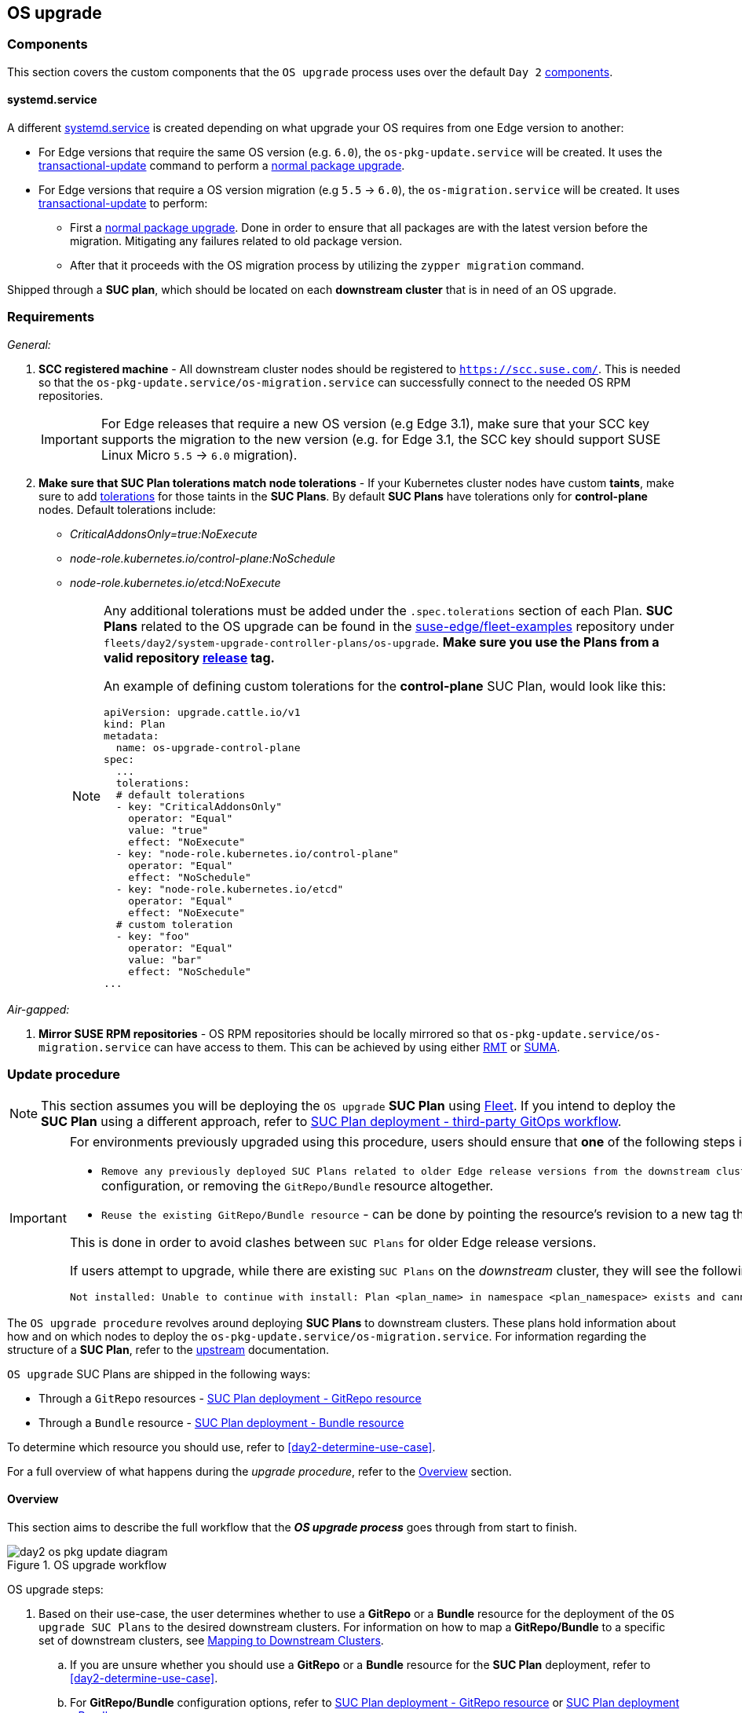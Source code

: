 [#day2-os-upgrade]
== OS upgrade
:experimental:

ifdef::env-github[]
:imagesdir: ../images/
:tip-caption: :bulb:
:note-caption: :information_source:
:important-caption: :heavy_exclamation_mark:
:caution-caption: :fire:
:warning-caption: :warning:
endif::[]
:toc: auto

=== Components

This section covers the custom components that the `OS upgrade` process uses over the default `Day 2` <<day2-downstream-components, components>>.

==== systemd.service

A different link:https://www.freedesktop.org/software/systemd/man/latest/systemd.service.html[systemd.service] is created depending on what upgrade your OS requires from one Edge version to another:

* For Edge versions that require the same OS version (e.g. `6.0`), the `os-pkg-update.service` will be created. It uses the link:https://kubic.opensuse.org/documentation/man-pages/transactional-update.8.html[transactional-update] command to perform a link:https://en.opensuse.org/SDB:Zypper_usage#Updating_packages[normal package upgrade].

* For Edge versions that require a OS version migration (e.g `5.5` -> `6.0`), the `os-migration.service` will be created. It uses link:https://kubic.opensuse.org/documentation/man-pages/transactional-update.8.html[transactional-update] to perform:

** First a link:https://en.opensuse.org/SDB:Zypper_usage#Updating_packages[normal package upgrade]. Done in order to ensure that all packages are with the latest version before the migration. Mitigating any failures related to old package version.

** After that it proceeds with the OS migration process by utilizing the `zypper migration` command.

Shipped through a *SUC plan*, which should be located on each *downstream cluster* that is in need of an OS upgrade.

=== Requirements

_General:_

. *SCC registered machine* - All downstream cluster nodes should be registered to `https://scc.suse.com/`. This is needed so that the `os-pkg-update.service/os-migration.service` can successfully connect to the needed OS RPM repositories.
+
[IMPORTANT]
====
For Edge releases that require a new OS version (e.g Edge 3.1), make sure that your SCC key supports the migration to the new version (e.g. for Edge 3.1, the SCC key should support SUSE Linux Micro `5.5` -> `6.0` migration).
====

. *Make sure that SUC Plan tolerations match node tolerations* - If your Kubernetes cluster nodes have custom *taints*, make sure to add link:https://kubernetes.io/docs/concepts/scheduling-eviction/taint-and-toleration/[tolerations] for those taints in the *SUC Plans*. By default *SUC Plans* have tolerations only for *control-plane* nodes. Default tolerations include:

* _CriticalAddonsOnly=true:NoExecute_

* _node-role.kubernetes.io/control-plane:NoSchedule_

* _node-role.kubernetes.io/etcd:NoExecute_
+
[NOTE]
====
Any additional tolerations must be added under the `.spec.tolerations` section of each Plan. *SUC Plans* related to the OS upgrade can be found in the link:https://github.com/suse-edge/fleet-examples[suse-edge/fleet-examples] repository under `fleets/day2/system-upgrade-controller-plans/os-upgrade`. *Make sure you use the Plans from a valid repository link:https://github.com/suse-edge/fleet-examples/releases[release] tag.*

An example of defining custom tolerations for the *control-plane* SUC Plan, would look like this:
[,yaml]
----
apiVersion: upgrade.cattle.io/v1
kind: Plan
metadata:
  name: os-upgrade-control-plane
spec:
  ...
  tolerations:
  # default tolerations
  - key: "CriticalAddonsOnly"
    operator: "Equal"
    value: "true"
    effect: "NoExecute"
  - key: "node-role.kubernetes.io/control-plane"
    operator: "Equal"
    effect: "NoSchedule"
  - key: "node-role.kubernetes.io/etcd"
    operator: "Equal"
    effect: "NoExecute"
  # custom toleration
  - key: "foo"
    operator: "Equal"
    value: "bar"
    effect: "NoSchedule"
...
----
====

_Air-gapped:_

. *Mirror SUSE RPM repositories* - OS RPM repositories should be locally mirrored so that `os-pkg-update.service/os-migration.service` can have access to them. This can be achieved by using either link:https://documentation.suse.com/sles/15-SP6/html/SLES-all/book-rmt.html[RMT] or link:https://documentation.suse.com/suma/5.0/en/suse-manager/index.html[SUMA].

=== Update procedure

[NOTE]
====
This section assumes you will be deploying the `OS upgrade` *SUC Plan* using <<components-fleet,Fleet>>. If you intend to deploy the *SUC Plan* using a different approach, refer to <<os-upgrade-suc-plan-deployment-third-party>>.
====

[IMPORTANT]
====
For environments previously upgraded using this procedure, users should ensure that *one* of the following steps is completed:

* `Remove any previously deployed SUC Plans related to older Edge release versions from the downstream cluster` - can be done by removing the desired _downstream_ cluster from the existing `GitRepo/Bundle` target configuration, or removing the `GitRepo/Bundle` resource altogether.

* `Reuse the existing GitRepo/Bundle resource` - can be done by pointing the resource's revision to a new tag that holds the correct fleets for the desired `suse-edge/fleet-examples` link:https://github.com/suse-edge/fleet-examples/releases[release].

This is done in order to avoid clashes between `SUC Plans` for older Edge release versions.

If users attempt to upgrade, while there are existing `SUC Plans` on the _downstream_ cluster, they will see the following fleet error:

[,bash]
----
Not installed: Unable to continue with install: Plan <plan_name> in namespace <plan_namespace> exists and cannot be imported into the current release: invalid ownership metadata; annotation validation error..
----
====

The `OS upgrade procedure` revolves around deploying *SUC Plans* to downstream clusters. These plans hold information about how and on which nodes to deploy the `os-pkg-update.service/os-migration.service`. For information regarding the structure of a *SUC Plan*, refer to the https://github.com/rancher/system-upgrade-controller?tab=readme-ov-file#example-plans[upstream] documentation.

`OS upgrade` SUC Plans are shipped in the following ways:

* Through a `GitRepo` resources - <<os-upgrade-suc-plan-deployment-git-repo>>

* Through a `Bundle` resource - <<os-upgrade-suc-plan-deployment-bundle>>

To determine which resource you should use, refer to <<day2-determine-use-case>>.

For a full overview of what happens during the _upgrade procedure_, refer to the <<os-update-overview>> section.

[#os-update-overview]
==== Overview

This section aims to describe the full workflow that the *_OS upgrade process_* goes through from start to finish.

.OS upgrade workflow
image::day2_os_pkg_update_diagram.png[]

OS upgrade steps:

. Based on their use-case, the user determines whether to use a *GitRepo* or a *Bundle* resource for the deployment of the `OS upgrade SUC Plans` to the desired downstream clusters. For information on how to map a *GitRepo/Bundle* to a specific set of downstream clusters, see https://fleet.rancher.io/gitrepo-targets[Mapping to Downstream Clusters].

.. If you are unsure whether you should use a *GitRepo* or a *Bundle* resource for the *SUC Plan* deployment, refer to <<day2-determine-use-case>>.

.. For *GitRepo/Bundle* configuration options, refer to <<os-upgrade-suc-plan-deployment-git-repo>> or <<os-upgrade-suc-plan-deployment-bundle>>.

. The user deploys the configured *GitRepo/Bundle* resource to the `fleet-default` namespace in his `management cluster`. This is done either *manually* or through the *Rancher UI* if such is available.

. <<components-fleet,Fleet>> constantly monitors the `fleet-default` namespace and immediately detects the newly deployed *GitRepo/Bundle* resource. For more information regarding what namespaces does Fleet monitor, refer to Fleet's https://fleet.rancher.io/namespaces[Namespaces] documentation.

. If the user has deployed a *GitRepo* resource, `Fleet` will reconcile the *GitRepo* and based on its *paths* and *fleet.yaml* configurations it will deploy a *Bundle* resource in the `fleet-default` namespace. For more information, refer to Fleet's https://fleet.rancher.io/gitrepo-content[GitRepo Contents] documentation.

. `Fleet` then proceeds to deploy the `Kubernetes resources` from this *Bundle* to all the targeted `downstream clusters`. In the context of `OS upgrades`, Fleet deploys the following resources from the *Bundle*:

.. *Worker SUC Plan* - instructs *SUC* on how to do an OS upgrade on cluster *_worker_* nodes.  It is *not* interpreted if the cluster consists only from _control-plane_ nodes. It executes after all control-plane *SUC* plans have completed successfully.

.. *Control Plane SUC Plan* - instructs *SUC* on how to do an OS upgrade on cluster *_control-plane_* nodes.

.. *Script Secret* - referenced in each *SUC Plan*; ships an `upgrade.sh` script responsible for creating the `os-pkg-update.service/os-migration.service` which will do the actual OS upgrade.

.. *Script Data ConfigMap* - referenced in each *SUC Plan*; ships configurations used by the `upgrade.sh` script.
+
[NOTE]
====
The above resources will be deployed in the `cattle-system` namespace of each downstream cluster.
====

. On the downstream cluster, *SUC* picks up the newly deployed *SUC Plans* and deploys an *_Update Pod_* on each node that matches the *node selector* defined in the *SUC Plan*. For information how to monitor the *SUC Plan Pod*, refer to <<components-system-upgrade-controller-monitor-plans>>.

. The *Update Pod* (deployed on each node) *mounts* the script Secret and *executes* the `upgrade.sh` script that the Secret ships.

. The `upgrade.sh` proceeds to do the following:

.. Based on its configurations, determine whether the OS needs a package update, or it needs to be migrated.

.. Based on the above outcome it will create either a `os-pkg-update.service` (for package updates), or a `os-migration.service` (for migration). The service will be of type *oneshot* and will adopt the following workflow:

... For `os-pkg-update.service`:

.... Update all package versions on the node OS, by running `transactional-update cleanup up`

.... After a successful `transactional-update`, schedule a system *reboot* so that the package version updates can take effect

... For `os-migration.service`:

.... Update all package versions on the node OS, by running `transactional-update cleanup up`. This is done to ensure that no old package versions cause an OS migration error.

.... Proceed to migrate the OS to the desired values. Migration is done by utilizing the `zypper migration` command.

.... Schedule a system *reboot* so that the migration can take effect

.. Start the `os-pkg-update.service/os-migration.service` and wait for it to complete.

.. Cleanup the `os-pkg-update.service/os-migration.service` after the *_systemd.service_* has done its job. It is removed from the system to ensure that no accidental executions/reboots happen in the future.

The OS upgrade procedure finishes with the *_system reboot_*. After the reboot, the OS package versions are upgraded and if the Edge release requires it, the OS might be migrated as well.

[#os-pkg-suc-plan-deployment]
=== OS upgrade - SUC Plan deployment

This section describes how to orchestrate the deployment of *SUC Plans* related OS upgrades using Fleet's *GitRepo* and *Bundle* resources.

[#os-upgrade-suc-plan-deployment-git-repo]
==== SUC Plan deployment - GitRepo resource

A *GitRepo* resource, that ships the needed `OS upgrade` *SUC Plans*, can be deployed in one of the following ways:

. Through the `Rancher UI` - <<os-upgrade-suc-plan-deployment-git-repo-rancher>> (when `Rancher` is available).

. By <<os-upgrade-suc-plan-deployment-git-repo-manual, manually deploying>> the resource to your `management cluster`.

Once deployed, to monitor the OS upgrade process of the nodes of your targeted cluster, refer to the <<components-system-upgrade-controller-monitor-plans>> documentation.

[#os-upgrade-suc-plan-deployment-git-repo-rancher]
===== GitRepo creation - Rancher UI

To create a `GitRepo` resource through the Rancher UI, follow their official link:https://ranchermanager.docs.rancher.com/{rancher-docs-version}/integrations-in-rancher/fleet/overview#accessing-fleet-in-the-rancher-ui[documentation].

The Edge team maintains a ready to use link:https://github.com/suse-edge/fleet-examples/tree/release-3.1.1/fleets/day2/system-upgrade-controller-plans/os-upgrade[fleet] that users can add as a `path` for their GitRepo resource.

[IMPORTANT]
====
Always use this fleet from a valid Edge link:https://github.com/suse-edge/fleet-examples/releases[release] tag.
====

For use-cases where no custom tolerations need to be included to the `SUC plans` that the fleet ships, users can directly refer the `os-upgrade` fleet from the `suse-edge/fleet-examples` repository.

In cases where custom tolerations are needed, users should refer the `os-upgrade` fleet from a separate repository, allowing them to add the tolerations to the SUC plans as required.

An example of how a `GitRepo` can be configured to use the fleet from the `suse-edge/fleet-examples` repository, can be viewed link:https://github.com/suse-edge/fleet-examples/blob/release-3.1.1/gitrepos/day2/os-upgrade-gitrepo.yaml[here].

[#os-upgrade-suc-plan-deployment-git-repo-manual]
===== GitRepo creation - manual

. Pull the *GitRepo* resource:
+
[,bash]
----
curl -o os-upgrade-gitrepo.yaml https://raw.githubusercontent.com/suse-edge/fleet-examples/refs/tags/release-3.1.1/gitrepos/day2/os-upgrade-gitrepo.yaml
----

. Edit the *GitRepo* configuration, under `spec.targets` specify your desired target list. By default the `GitRepo` resources from the `suse-edge/fleet-examples` are *NOT* mapped to any downstream clusters.

** To match all clusters change the default `GitRepo` *target* to:
+
[,yaml]
----
spec:
  targets:
  - clusterSelector: {}
----

** Alternatively, if you want a more granular cluster selection see link:https://fleet.rancher.io/gitrepo-targets[Mapping to Downstream Clusters]


. Apply the *GitRepo* resources to your `management cluster`:
+
[,bash]
----
kubectl apply -f os-upgrade-gitrepo.yaml
----

. View the created *GitRepo* resource under the `fleet-default` namespace:
+
[,bash]
----
kubectl get gitrepo os-upgrade -n fleet-default

# Example output
NAME            REPO                                              COMMIT         BUNDLEDEPLOYMENTS-READY   STATUS
os-upgrade      https://github.com/suse-edge/fleet-examples.git   release-3.1.1  0/0                       
----

[#os-upgrade-suc-plan-deployment-bundle]
==== SUC Plan deployment - Bundle resource

A *Bundle* resource, that ships the needed `OS upgrade` *SUC Plans*, can be deployed in one of the following ways:

. Through the `Rancher UI` - <<os-upgrade-suc-plan-deployment-bundle-rancher>> (when `Rancher` is available).

. By <<os-upgrade-suc-plan-deployment-bundle-manual, manually deploying>> the resource to your `management cluster`.

Once deployed, to monitor the OS upgrade process of the nodes of your targeted cluster, refer to the <<components-system-upgrade-controller-monitor-plans>> documentation.

[#os-upgrade-suc-plan-deployment-bundle-rancher]
===== Bundle creation - Rancher UI

The Edge team maintains a ready to use link:https://github.com/suse-edge/fleet-examples/blob/release-3.1.1/bundles/day2/system-upgrade-controller-plans/os-upgrade/os-upgrade-bundle.yaml[bundle] that can be used in the below steps.

[IMPORTANT]
====
Always use this bundle from a valid Edge link:https://github.com/suse-edge/fleet-examples/releases[release] tag.
====

To create a bundle through Rancher's UI:

. In the upper left corner, click *☰ -> Continuous Delivery*

. Go to *Advanced* > *Bundles*

. Select *Create from YAML*

. From here you can create the Bundle in one of the following ways:
+
[NOTE]
====
There might be use-cases where you would need to include custom tolerations to the `SUC plans` that the bundle ships. Make sure to include those tolerations in the bundle that will be generated by the below steps.
====

.. By manually copying the link:https://raw.githubusercontent.com/suse-edge/fleet-examples/refs/tags/release-3.1.1/bundles/day2/system-upgrade-controller-plans/os-upgrade/os-upgrade-bundle.yaml[bundle content] from `suse-edge/fleet-examples` to the *Create from YAML* page.

.. By cloning the link:https://github.com/suse-edge/fleet-examples.git[suse-edge/fleet-examples] repository from the desired link:https://github.com/suse-edge/fleet-examples/releases[release] tag and selecting the *Read from File* option in the *Create from YAML* page. From there, navigate to the bundle location (`bundles/day2/system-upgrade-controller-plans/os-upgrade`) and select the bundle file. This will auto-populate the *Create from YAML* page with the bundle content.

. Change the *target* clusters for the `Bundle`:

** To match all downstream clusters change the default Bundle `.spec.targets` to:
+
[, yaml]
----
spec:
  targets:
  - clusterSelector: {}
----

** For a more granular downstream cluster mappings, see link:https://fleet.rancher.io/gitrepo-targets[Mapping to Downstream Clusters].

. Select *Create*

[#os-upgrade-suc-plan-deployment-bundle-manual]
===== Bundle creation - manual

. Pull the *Bundle* resource:
+
[,bash]
----
curl -o os-upgrade-bundle.yaml https://raw.githubusercontent.com/suse-edge/fleet-examples/refs/tags/release-3.1.1/bundles/day2/system-upgrade-controller-plans/os-upgrade/os-upgrade-bundle.yaml
----

. Edit the `Bundle` *target* configurations, under `spec.targets` provide your desired target list. By default the `Bundle` resources from the `suse-edge/fleet-examples` are *NOT* mapped to any downstream clusters.

** To match all clusters change the default `Bundle` *target* to:
+
[, yaml]
----
spec:
  targets:
  - clusterSelector: {}
----

** Alternatively, if you want a more granular cluster selection see link:https://fleet.rancher.io/gitrepo-targets[Mapping to Downstream Clusters]

. Apply the *Bundle* resources to your `management cluster`:
+
[,bash]
----
kubectl apply -f os-upgrade-bundle.yaml
----

. View the created *Bundle* resource under the `fleet-default` namespace:
+
[,bash]
----
kubectl get bundles -n fleet-default
----

[#os-upgrade-suc-plan-deployment-third-party]
==== SUC Plan deployment - third-party GitOps workflow

There might be use-cases where users would like to incorporate the OS upgrade *SUC Plans* to their own third-party GitOps workflow (e.g. `Flux`).

To get the OS upgrade resources that you need, first determine the Edge link:https://github.com/suse-edge/fleet-examples/releases[release] tag of the link:https://github.com/suse-edge/fleet-examples.git[suse-edge/fleet-examples] repository that you would like to use.

After that, resources can be found at `fleets/day2/system-upgrade-controller-plans/os-upgrade`, where:

* `plan-control-plane.yaml` - `system-upgrade-controller` Plan resource for *control-plane* nodes.

* `plan-worker.yaml` - `system-upgrade-controller` Plan resource for *worker* nodes.

* `secret.yaml` - secret that ships the `upgrade.sh` script.

* `config-map.yaml` - ConfigMap that provides upgrade configurations that are consumed by the `upgrade.sh` script.

[IMPORTANT]
====
These `Plan` resources are interpreted by the `system-upgrade-controller` and should be deployed on each downstream cluster that you wish to upgrade. For information on how to deploy the `system-upgrade-controller`, see <<components-system-upgrade-controller-install>>.
====

To better understand how your GitOps workflow can be used to deploy the *SUC Plans* for OS upgrade, it can be beneficial to take a look at the <<os-update-overview,overview>> of the update procedure using `Fleet`.
